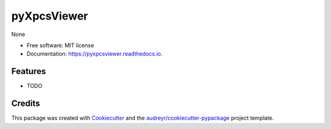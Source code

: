 ============
pyXpcsViewer
============


.. image:: https://img.shields.io/pypi/v/pyxpcsviewer.svg
        :target: https://pypi.python.org/pypi/pyxpcsviewer

.. image:: https://img.shields.io/travis/AZjk/pyxpcsviewer.svg
        :target: https://travis-ci.com/AZjk/pyxpcsviewer

.. image:: https://readthedocs.org/projects/pyxpcsviewer/badge/?version=latest
        :target: https://pyxpcsviewer.readthedocs.io/en/latest/?version=latest
        :alt: Documentation Status




None


* Free software: MIT license
* Documentation: https://pyxpcsviewer.readthedocs.io.


Features
--------

* TODO

Credits
-------

This package was created with Cookiecutter_ and the `audreyr/cookiecutter-pypackage`_ project template.

.. _Cookiecutter: https://github.com/audreyr/cookiecutter
.. _`audreyr/cookiecutter-pypackage`: https://github.com/audreyr/cookiecutter-pypackage
